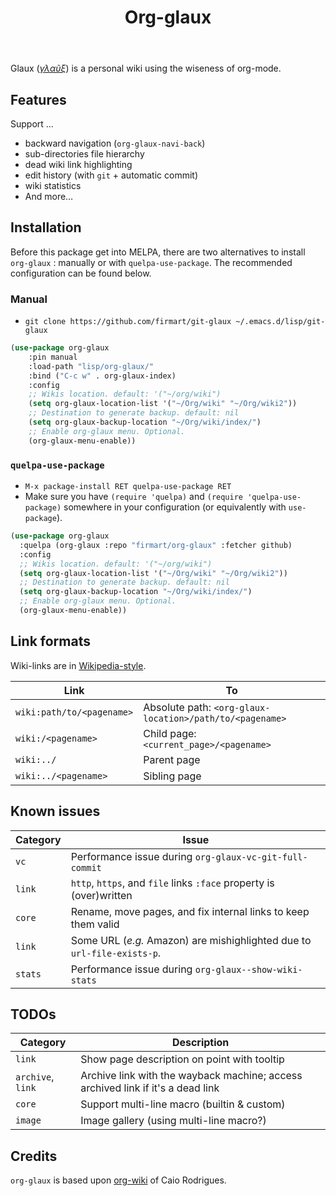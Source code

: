 #+TITLE: Org-glaux 
Glaux (/[[https://en.wiktionary.org/wiki/%CE%B3%CE%BB%CE%B1%E1%BF%A6%CE%BE#Ancient_Greek][γλαῦξ]]/) is a personal wiki using the wiseness of org-mode.

** Features
Support ...
- backward navigation (~org-glaux-navi-back~)
- sub-directories file hierarchy
- dead wiki link highlighting
- edit history (with ~git~ + automatic commit)
- wiki statistics
- And more...
** Installation
   
Before this package get into MELPA, there are two alternatives to install
~org-glaux~ : manually or with ~quelpa-use-package~. The recommended
configuration can be found below.

*** Manual
  
- ~git clone https://github.com/firmart/git-glaux ~/.emacs.d/lisp/git-glaux~

#+begin_src emacs-lisp
(use-package org-glaux
    :pin manual
    :load-path "lisp/org-glaux/"
    :bind ("C-c w" . org-glaux-index)
    :config 
    ;; Wikis location. default: '("~/org/wiki")
    (setq org-glaux-location-list '("~/Org/wiki" "~/Org/wiki2")) 
    ;; Destination to generate backup. default: nil
    (setq org-glaux-backup-location "~/Org/wiki/index/")
    ;; Enable org-glaux menu. Optional.
    (org-glaux-menu-enable))
#+end_src

*** ~quelpa-use-package~
    
- ~M-x package-install RET quelpa-use-package RET~
- Make sure you have ~(require 'quelpa)~ and ~(require 'quelpa-use-package)~ 
  somewhere in your configuration (or equivalently with ~use-package~).
    
#+begin_src emacs-lisp
(use-package org-glaux
  :quelpa (org-glaux :repo "firmart/org-glaux" :fetcher github)
  :config
  ;; Wikis location. default: '("~/org/wiki")
  (setq org-glaux-location-list '("~/Org/wiki" "~/Org/wiki2")) 
  ;; Destination to generate backup. default: nil
  (setq org-glaux-backup-location "~/Org/wiki/index/")
  ;; Enable org-glaux menu. Optional.
  (org-glaux-menu-enable)) 
#+end_src

** Link formats
   Wiki-links are in [[https://en.wikipedia.org/wiki/Help:Link#Subpage_links][Wikipedia-style]].

  |-------------------------+--------------------------------------------------------|
  | Link                    | To                                                     |
  |-------------------------+--------------------------------------------------------|
  | ~wiki:path/to/<pagename>~ | Absolute path: ~<org-glaux-location>/path/to/<pagename>~ |
  | ~wiki:/<pagename>~        | Child page: ~<current_page>/<pagename>~                  |
  | ~wiki:../~                | Parent page                                            |
  | ~wiki:../<pagename>~      | Sibling page                                           |
  |-------------------------+--------------------------------------------------------|

** Known issues
|----------+---------------------------------------------------------------------|
| Category | Issue                                                               |
|----------+---------------------------------------------------------------------|
| ~vc~       | Performance issue during =org-glaux-vc-git-full-commit=               |
| ~link~     | ~http~, ~https~, and ~file~ links ~:face~ property is (over)written         |
| ~core~     | Rename, move pages, and fix internal links to keep them valid       |
| ~link~     | Some URL (/e.g./ Amazon) are mishighlighted due to ~url-file-exists-p~. |
| ~stats~    | Performance issue during ~org-glaux--show-wiki-stats~                 |
|----------+---------------------------------------------------------------------|

** TODOs

|---------------+---------------------------------------------------------------------------------|
| Category      | Description                                                                     |
|---------------+---------------------------------------------------------------------------------|
| ~link~          | Show page description on point with tooltip                                     |
| ~archive~, =link= | Archive link with the wayback machine; access archived link if it's a dead link |
| ~core~          | Support multi-line macro (builtin & custom)                                     |
| =image=         | Image gallery (using multi-line macro?)                                         |
|---------------+---------------------------------------------------------------------------------|
  
** Credits
~org-glaux~ is based upon [[https://github.com/caiorss/org-wiki/issues][org-wiki]] of Caio Rodrigues.
